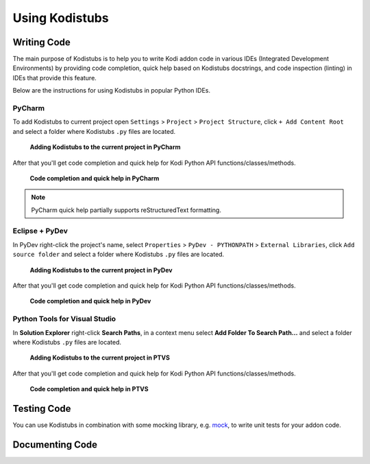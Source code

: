 Using Kodistubs
###############

Writing Code
============

The main purpose of Kodistubs is to help you to write Kodi addon code in various IDEs
(Integrated Development Environments) by providing code completion, quick help based on Kodistubs docstrings,
and code inspection (linting) in IDEs that provide this feature.

Below are the instructions for using Kodistubs in popular Python IDEs.

PyCharm
-------

To add Kodistubs to current project open ``Settings`` > ``Project`` > ``Project Structure``,
click ``+ Add Content Root`` and select a folder where Kodistubs ``.py`` files are located.

.. figure:: _static/pycharm_add_content_root.jpg

    **Adding Kodistubs to the current project in PyCharm**

After that you'll get code completion and quick help for Kodi Python API functions/classes/methods.

.. figure:: _static/pycharm_autocompletion.jpg

    **Code completion and quick help in PyCharm**

.. note:: PyCharm quick help partially supports reStructuredText formatting.

Eclipse + PyDev
---------------

In PyDev right-click the project's name, select ``Properties`` > ``PyDev - PYTHONPATH`` >
``External Libraries``, click ``Add source folder`` and select a folder where Kodistubs ``.py``
files are located.

.. figure:: _static/pydev_add_source_folder.jpg

    **Adding Kodistubs to the current project in PyDev**

After that you'll get code completion and quick help for Kodi Python API functions/classes/methods.

.. figure:: _static/pydev_autocompletion.jpg

     **Code completion and quick help in PyDev**

Python Tools for Visual Studio
------------------------------

In **Solution Explorer** right-click **Search Paths**, in a context menu select **Add Folder To Search Path...**
and select a folder where Kodistubs ``.py`` files are located.

.. figure:: _static/ptvs_add_to_search_path.jpg

    **Adding Kodistubs to the current project in PTVS**

After that you'll get code completion and quick help for Kodi Python API functions/classes/methods.

.. figure:: _static/ptvs_autocompletion.jpg

    **Code completion and quick help in PTVS**

Testing Code
============

You can use Kodistubs in combination with some mocking library, e.g. `mock`_,
to write unit tests for your addon code.

.. _mock: https://pypi.python.org/pypi/mock

Documenting Code
================


